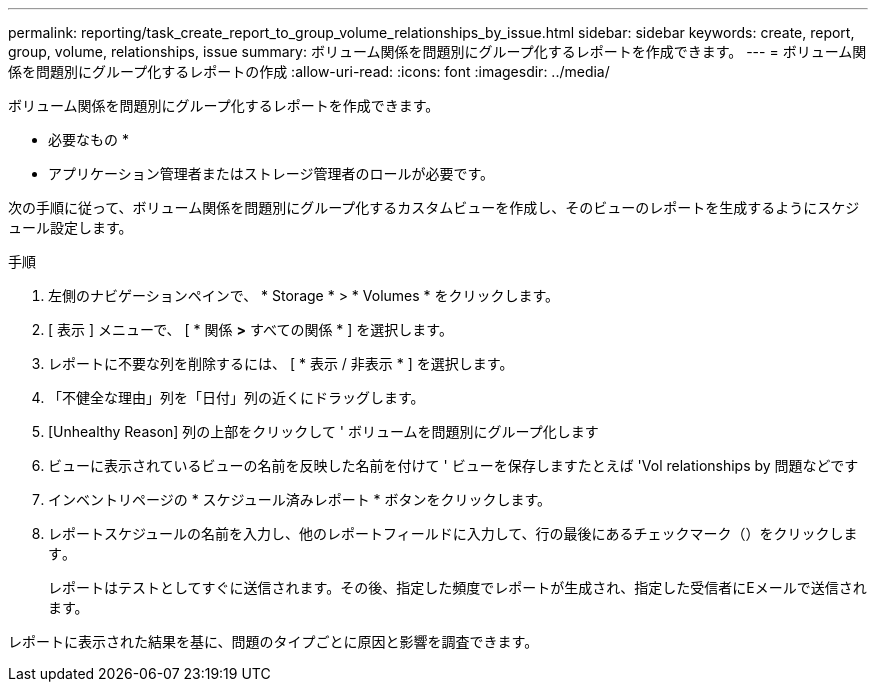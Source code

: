 ---
permalink: reporting/task_create_report_to_group_volume_relationships_by_issue.html 
sidebar: sidebar 
keywords: create, report, group, volume, relationships, issue 
summary: ボリューム関係を問題別にグループ化するレポートを作成できます。 
---
= ボリューム関係を問題別にグループ化するレポートの作成
:allow-uri-read: 
:icons: font
:imagesdir: ../media/


[role="lead"]
ボリューム関係を問題別にグループ化するレポートを作成できます。

* 必要なもの *

* アプリケーション管理者またはストレージ管理者のロールが必要です。


次の手順に従って、ボリューム関係を問題別にグループ化するカスタムビューを作成し、そのビューのレポートを生成するようにスケジュール設定します。

.手順
. 左側のナビゲーションペインで、 * Storage * > * Volumes * をクリックします。
. [ 表示 ] メニューで、 [ * 関係 *>* すべての関係 * ] を選択します。
. レポートに不要な列を削除するには、 [ * 表示 / 非表示 * ] を選択します。
. 「不健全な理由」列を「日付」列の近くにドラッグします。
. [Unhealthy Reason] 列の上部をクリックして ' ボリュームを問題別にグループ化します
. ビューに表示されているビューの名前を反映した名前を付けて ' ビューを保存しますたとえば 'Vol relationships by 問題などです
. インベントリページの * スケジュール済みレポート * ボタンをクリックします。
. レポートスケジュールの名前を入力し、他のレポートフィールドに入力して、行の最後にあるチェックマーク（）をクリックしますimage:../media/blue_check.gif[""]。
+
レポートはテストとしてすぐに送信されます。その後、指定した頻度でレポートが生成され、指定した受信者にEメールで送信されます。



レポートに表示された結果を基に、問題のタイプごとに原因と影響を調査できます。
